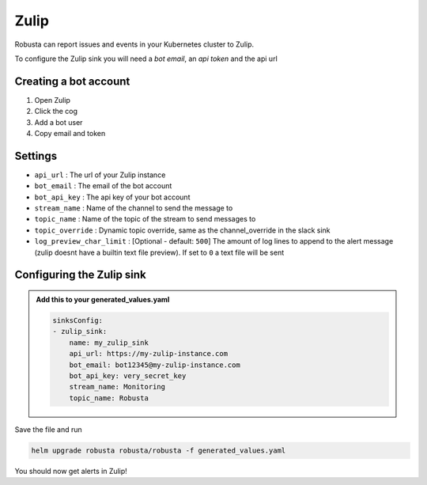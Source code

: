 Zulip
######

Robusta can report issues and events in your Kubernetes cluster to Zulip.

.. image:: /images/zulip_example.png
    :width: 1000
    :align: center

To configure the Zulip sink you will need a *bot email*, an *api token* and the api url

Creating a bot account
-----------------------

1. Open Zulip
2. Click the cog
3. Add a bot user
4. Copy email and token

Settings
------------------

* ``api_url`` : The url of your Zulip instance
* ``bot_email`` : The email of the bot account
* ``bot_api_key`` : The api key of your bot account
* ``stream_name`` : Name of the channel to send the message to
* ``topic_name`` : Name of the topic of the stream to send messages to
* ``topic_override`` : Dynamic topic override, same as the channel_override in the slack sink
* ``log_preview_char_limit`` : [Optional - default: ``500``] The amount of log lines to append to the alert message (zulip doesnt have a builtin text file preview). If set to ``0`` a text file will be sent

Configuring the Zulip sink
---------------------------

.. admonition:: Add this to your generated_values.yaml

   .. code-block:: yaml

        sinksConfig:
        - zulip_sink:
            name: my_zulip_sink
            api_url: https://my-zulip-instance.com
            bot_email: bot12345@my-zulip-instance.com
            bot_api_key: very_secret_key
            stream_name: Monitoring
            topic_name: Robusta

Save the file and run

.. code-block:: bash
   :name: cb-add-zulip-sink

   helm upgrade robusta robusta/robusta -f generated_values.yaml

You should now get alerts in Zulip!
